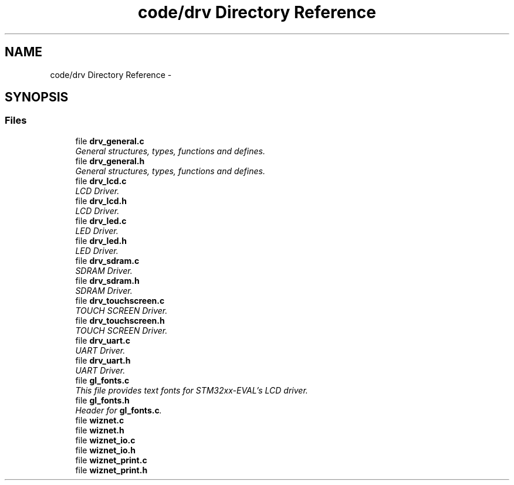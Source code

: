 .TH "code/drv Directory Reference" 3 "Tue Sep 30 2014" "Lab TD" \" -*- nroff -*-
.ad l
.nh
.SH NAME
code/drv Directory Reference \- 
.SH SYNOPSIS
.br
.PP
.SS "Files"

.in +1c
.ti -1c
.RI "file \fBdrv_general\&.c\fP"
.br
.RI "\fIGeneral structures, types, functions and defines\&. \fP"
.ti -1c
.RI "file \fBdrv_general\&.h\fP"
.br
.RI "\fIGeneral structures, types, functions and defines\&. \fP"
.ti -1c
.RI "file \fBdrv_lcd\&.c\fP"
.br
.RI "\fILCD Driver\&. \fP"
.ti -1c
.RI "file \fBdrv_lcd\&.h\fP"
.br
.RI "\fILCD Driver\&. \fP"
.ti -1c
.RI "file \fBdrv_led\&.c\fP"
.br
.RI "\fILED Driver\&. \fP"
.ti -1c
.RI "file \fBdrv_led\&.h\fP"
.br
.RI "\fILED Driver\&. \fP"
.ti -1c
.RI "file \fBdrv_sdram\&.c\fP"
.br
.RI "\fISDRAM Driver\&. \fP"
.ti -1c
.RI "file \fBdrv_sdram\&.h\fP"
.br
.RI "\fISDRAM Driver\&. \fP"
.ti -1c
.RI "file \fBdrv_touchscreen\&.c\fP"
.br
.RI "\fITOUCH SCREEN Driver\&. \fP"
.ti -1c
.RI "file \fBdrv_touchscreen\&.h\fP"
.br
.RI "\fITOUCH SCREEN Driver\&. \fP"
.ti -1c
.RI "file \fBdrv_uart\&.c\fP"
.br
.RI "\fIUART Driver\&. \fP"
.ti -1c
.RI "file \fBdrv_uart\&.h\fP"
.br
.RI "\fIUART Driver\&. \fP"
.ti -1c
.RI "file \fBgl_fonts\&.c\fP"
.br
.RI "\fIThis file provides text fonts for STM32xx-EVAL's LCD driver\&. \fP"
.ti -1c
.RI "file \fBgl_fonts\&.h\fP"
.br
.RI "\fIHeader for \fBgl_fonts\&.c\fP\&. \fP"
.ti -1c
.RI "file \fBwiznet\&.c\fP"
.br
.ti -1c
.RI "file \fBwiznet\&.h\fP"
.br
.ti -1c
.RI "file \fBwiznet_io\&.c\fP"
.br
.ti -1c
.RI "file \fBwiznet_io\&.h\fP"
.br
.ti -1c
.RI "file \fBwiznet_print\&.c\fP"
.br
.ti -1c
.RI "file \fBwiznet_print\&.h\fP"
.br
.in -1c

